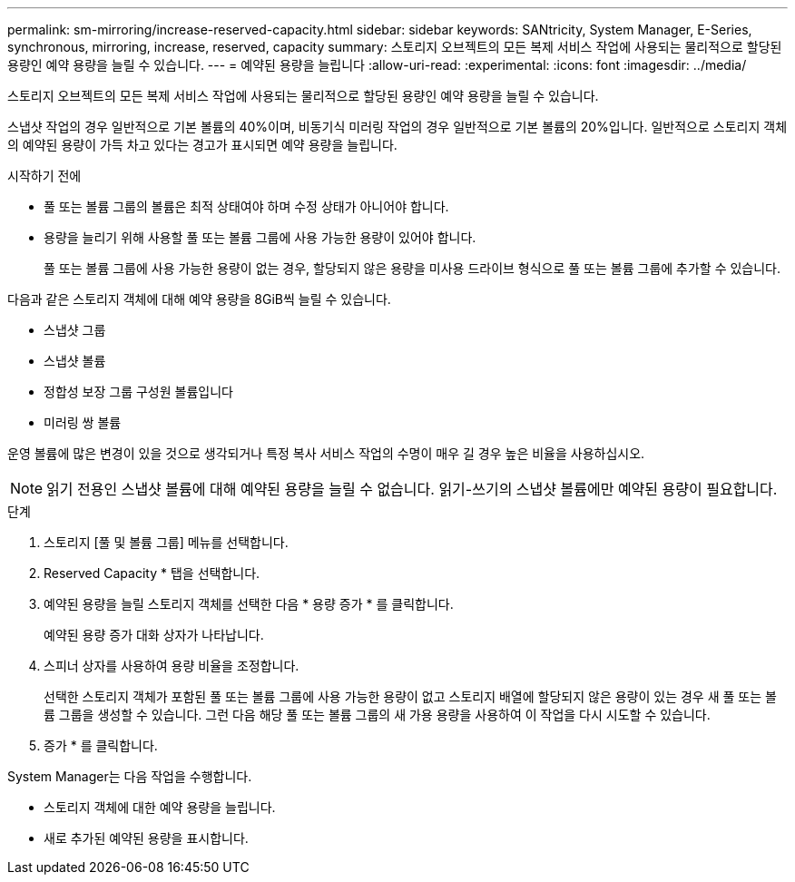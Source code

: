 ---
permalink: sm-mirroring/increase-reserved-capacity.html 
sidebar: sidebar 
keywords: SANtricity, System Manager, E-Series, synchronous, mirroring, increase, reserved, capacity 
summary: 스토리지 오브젝트의 모든 복제 서비스 작업에 사용되는 물리적으로 할당된 용량인 예약 용량을 늘릴 수 있습니다. 
---
= 예약된 용량을 늘립니다
:allow-uri-read: 
:experimental: 
:icons: font
:imagesdir: ../media/


[role="lead"]
스토리지 오브젝트의 모든 복제 서비스 작업에 사용되는 물리적으로 할당된 용량인 예약 용량을 늘릴 수 있습니다.

스냅샷 작업의 경우 일반적으로 기본 볼륨의 40%이며, 비동기식 미러링 작업의 경우 일반적으로 기본 볼륨의 20%입니다. 일반적으로 스토리지 객체의 예약된 용량이 가득 차고 있다는 경고가 표시되면 예약 용량을 늘립니다.

.시작하기 전에
* 풀 또는 볼륨 그룹의 볼륨은 최적 상태여야 하며 수정 상태가 아니어야 합니다.
* 용량을 늘리기 위해 사용할 풀 또는 볼륨 그룹에 사용 가능한 용량이 있어야 합니다.
+
풀 또는 볼륨 그룹에 사용 가능한 용량이 없는 경우, 할당되지 않은 용량을 미사용 드라이브 형식으로 풀 또는 볼륨 그룹에 추가할 수 있습니다.



다음과 같은 스토리지 객체에 대해 예약 용량을 8GiB씩 늘릴 수 있습니다.

* 스냅샷 그룹
* 스냅샷 볼륨
* 정합성 보장 그룹 구성원 볼륨입니다
* 미러링 쌍 볼륨


운영 볼륨에 많은 변경이 있을 것으로 생각되거나 특정 복사 서비스 작업의 수명이 매우 길 경우 높은 비율을 사용하십시오.

[NOTE]
====
읽기 전용인 스냅샷 볼륨에 대해 예약된 용량을 늘릴 수 없습니다. 읽기-쓰기의 스냅샷 볼륨에만 예약된 용량이 필요합니다.

====
.단계
. 스토리지 [풀 및 볼륨 그룹] 메뉴를 선택합니다.
. Reserved Capacity * 탭을 선택합니다.
. 예약된 용량을 늘릴 스토리지 객체를 선택한 다음 * 용량 증가 * 를 클릭합니다.
+
예약된 용량 증가 대화 상자가 나타납니다.

. 스피너 상자를 사용하여 용량 비율을 조정합니다.
+
선택한 스토리지 객체가 포함된 풀 또는 볼륨 그룹에 사용 가능한 용량이 없고 스토리지 배열에 할당되지 않은 용량이 있는 경우 새 풀 또는 볼륨 그룹을 생성할 수 있습니다. 그런 다음 해당 풀 또는 볼륨 그룹의 새 가용 용량을 사용하여 이 작업을 다시 시도할 수 있습니다.

. 증가 * 를 클릭합니다.


System Manager는 다음 작업을 수행합니다.

* 스토리지 객체에 대한 예약 용량을 늘립니다.
* 새로 추가된 예약된 용량을 표시합니다.

